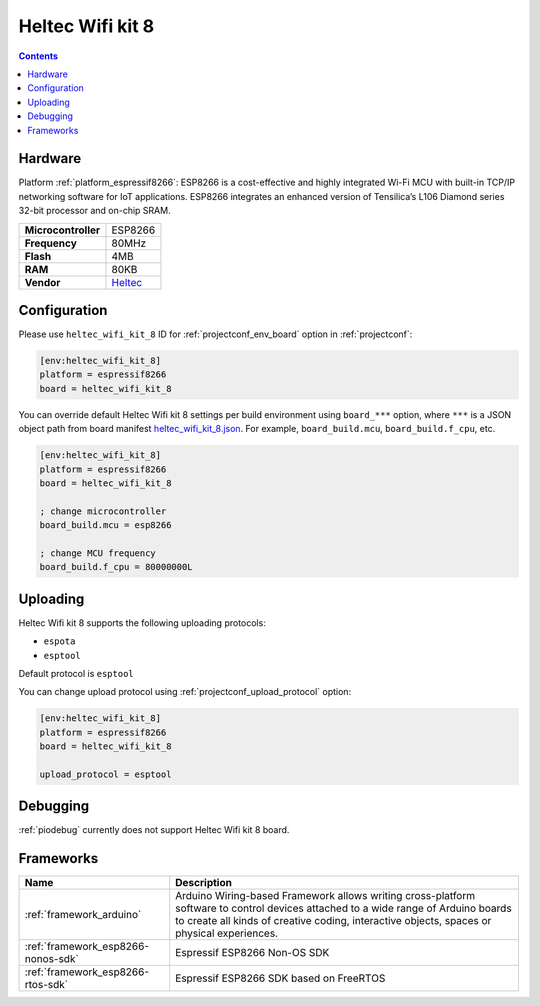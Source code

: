 ..  Copyright (c) 2014-present PlatformIO <contact@platformio.org>
    Licensed under the Apache License, Version 2.0 (the "License");
    you may not use this file except in compliance with the License.
    You may obtain a copy of the License at
       http://www.apache.org/licenses/LICENSE-2.0
    Unless required by applicable law or agreed to in writing, software
    distributed under the License is distributed on an "AS IS" BASIS,
    WITHOUT WARRANTIES OR CONDITIONS OF ANY KIND, either express or implied.
    See the License for the specific language governing permissions and
    limitations under the License.

.. _board_espressif8266_heltec_wifi_kit_8:

Heltec Wifi kit 8
=================

.. contents::

Hardware
--------

Platform :ref:`platform_espressif8266`: ESP8266 is a cost-effective and highly integrated Wi-Fi MCU with built-in TCP/IP networking software for IoT applications. ESP8266 integrates an enhanced version of Tensilica’s L106 Diamond series 32-bit processor and on-chip SRAM.

.. list-table::

  * - **Microcontroller**
    - ESP8266
  * - **Frequency**
    - 80MHz
  * - **Flash**
    - 4MB
  * - **RAM**
    - 80KB
  * - **Vendor**
    - `Heltec <http://www.heltec.cn/project/wifi_kit_8/?utm_source=platformio.org&utm_medium=docs>`__


Configuration
-------------

Please use ``heltec_wifi_kit_8`` ID for :ref:`projectconf_env_board` option in :ref:`projectconf`:

.. code-block:: ini

  [env:heltec_wifi_kit_8]
  platform = espressif8266
  board = heltec_wifi_kit_8

You can override default Heltec Wifi kit 8 settings per build environment using
``board_***`` option, where ``***`` is a JSON object path from
board manifest `heltec_wifi_kit_8.json <https://github.com/platformio/platform-espressif8266/blob/master/boards/heltec_wifi_kit_8.json>`_. For example,
``board_build.mcu``, ``board_build.f_cpu``, etc.

.. code-block:: ini

  [env:heltec_wifi_kit_8]
  platform = espressif8266
  board = heltec_wifi_kit_8

  ; change microcontroller
  board_build.mcu = esp8266

  ; change MCU frequency
  board_build.f_cpu = 80000000L


Uploading
---------
Heltec Wifi kit 8 supports the following uploading protocols:

* ``espota``
* ``esptool``

Default protocol is ``esptool``

You can change upload protocol using :ref:`projectconf_upload_protocol` option:

.. code-block:: ini

  [env:heltec_wifi_kit_8]
  platform = espressif8266
  board = heltec_wifi_kit_8

  upload_protocol = esptool

Debugging
---------
:ref:`piodebug` currently does not support Heltec Wifi kit 8 board.

Frameworks
----------
.. list-table::
    :header-rows:  1

    * - Name
      - Description

    * - :ref:`framework_arduino`
      - Arduino Wiring-based Framework allows writing cross-platform software to control devices attached to a wide range of Arduino boards to create all kinds of creative coding, interactive objects, spaces or physical experiences.

    * - :ref:`framework_esp8266-nonos-sdk`
      - Espressif ESP8266 Non-OS SDK

    * - :ref:`framework_esp8266-rtos-sdk`
      - Espressif ESP8266 SDK based on FreeRTOS